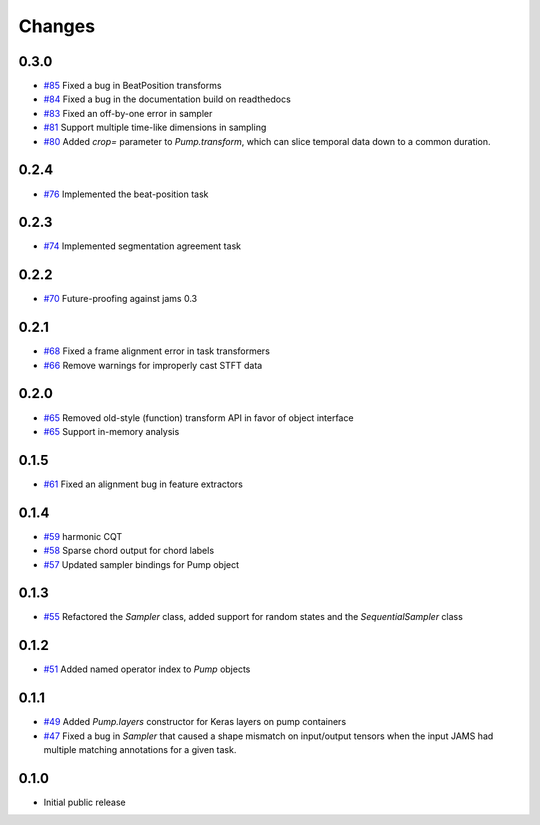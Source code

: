 Changes
-------

0.3.0
=====
- `#85`_ Fixed a bug in BeatPosition transforms
- `#84`_ Fixed a bug in the documentation build on readthedocs
- `#83`_ Fixed an off-by-one error in sampler
- `#81`_ Support multiple time-like dimensions in sampling
- `#80`_ Added `crop=` parameter to `Pump.transform`, which can slice temporal data down to a common duration.

.. _#85: https://github.com/bmcfee/pumpp/pull/85
.. _#84: https://github.com/bmcfee/pumpp/pull/84
.. _#83: https://github.com/bmcfee/pumpp/pull/83
.. _#81: https://github.com/bmcfee/pumpp/pull/81
.. _#80: https://github.com/bmcfee/pumpp/pull/80

0.2.4
=====
- `#76`_ Implemented the beat-position task

.. _#76: https://github.com/bmcfee/pumpp/pull/76


0.2.3
=====
- `#74`_ Implemented segmentation agreement task

.. _#74: https://github.com/bmcfee/pumpp/pull/74


0.2.2
=====

- `#70`_ Future-proofing against jams 0.3

.. _#70: https://github.com/bmcfee/pumpp/pull/70

0.2.1
=====

- `#68`_ Fixed a frame alignment error in task transformers
- `#66`_ Remove warnings for improperly cast STFT data

.. _#68: https://github.com/bmcfee/pumpp/pull/68
.. _#66: https://github.com/bmcfee/pumpp/pull/66

0.2.0
=====
- `#65`_ Removed old-style (function) transform API in favor of object interface
- `#65`_ Support in-memory analysis

.. _#65: https://github.com/bmcfee/pumpp/pull/65

0.1.5
=====
- `#61`_ Fixed an alignment bug in feature extractors

.. _#61: https://github.com/bmcfee/pumpp/pull/61

0.1.4
=====
- `#59`_ harmonic CQT
- `#58`_ Sparse chord output for chord labels
- `#57`_ Updated sampler bindings for Pump object

.. _#59: https://github.com/bmcfee/pumpp/pull/59
.. _#58: https://github.com/bmcfee/pumpp/pull/58
.. _#57: https://github.com/bmcfee/pumpp/pull/57

0.1.3
=====

- `#55`_ Refactored the `Sampler` class, added support for random states and the `SequentialSampler` class

.. _#55: https://github.com/bmcfee/pumpp/pull/55

0.1.2
=====

- `#51`_ Added named operator index to `Pump` objects

.. _#51: https://github.com/bmcfee/pumpp/pull/51

0.1.1
=====

- `#49`_ Added `Pump.layers` constructor for Keras layers on pump containers
- `#47`_ Fixed a bug in `Sampler` that caused a shape mismatch on input/output tensors
  when the input JAMS had multiple matching annotations for a given task.

.. _#49: https://github.com/bmcfee/pumpp/pull/49
.. _#47: https://github.com/bmcfee/pumpp/pull/47

0.1.0
=====

- Initial public release

